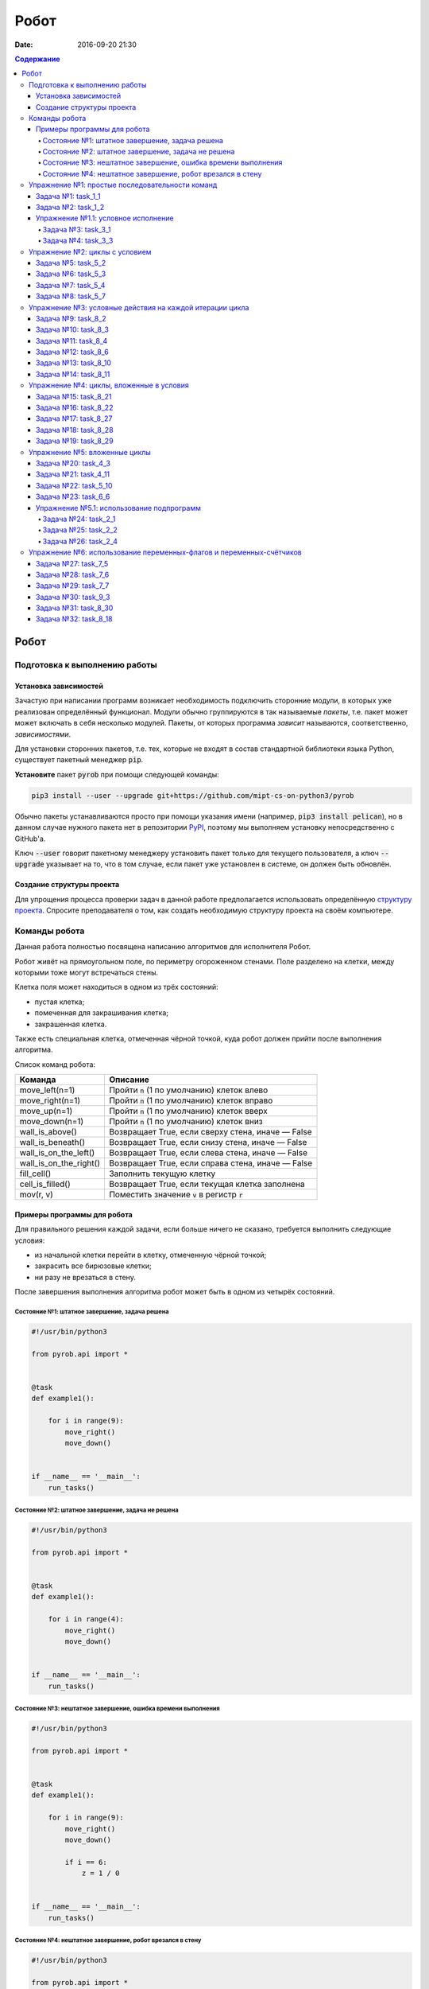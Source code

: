 Робот
#####

:date: 2016-09-20 21:30

.. default-role:: code
.. contents:: Содержание


Робот
=====

Подготовка к выполнению работы
------------------------------

Установка зависимостей
++++++++++++++++++++++

Зачастую при написании программ возникает необходимость подключить сторонние
модули, в которых уже реализован определённый функционал. Модули обычно
группируются в так называемые *пакеты*, т.е. пакет может может включать в себя
несколько модулей. Пакеты, от которых программа *зависит* называются,
соответственно, *зависимостями*.

Для установки сторонних пакетов, т.е. тех, которые не входят в состав
стандартной библиотеки языка Python,  существует пакетный менеджер `pip`.

**Установите** пакет `pyrob` при помощи следующей команды:

.. code-block:: bash

   pip3 install --user --upgrade git+https://github.com/mipt-cs-on-python3/pyrob

Обычно пакеты устанавливаются просто при помощи указания имени (например, `pip3
install pelican`), но в данном случае нужного пакета нет в репозитории `PyPI`__,
поэтому мы выполняем установку непосредственно с GitHub'a.

.. __: https://pypi.python.org/pypi

Ключ `--user` говорит пакетному менеджеру установить пакет только для текущего
пользователя, а ключ `--upgrade` указывает на то, что в том случае, если пакет
уже установлен в системе, он должен быть обновлён.

Создание структуры проекта
++++++++++++++++++++++++++

Для упрощения процесса проверки задач в данной работе предполагается
использовать определённую `структуру проекта`__. Спросите преподавателя о том,
как создать необходимую структуру проекта на своём компьютере.
   
.. __: https://github.com/mipt-cs-on-python3/robot-tasks

Команды робота
--------------

Данная работа полностью посвящена написанию алгоритмов для исполнителя Робот.

Робот живёт на прямоугольном поле, по периметру огороженном стенами. Поле разделено на клетки, между которыми тоже
могут встречаться стены.

Клетка поля может находиться в одном из трёх состояний:

* пустая клетка;
* помеченная для закрашивания клетка;
* закрашенная клетка.

Также есть специальная клетка, отмеченная чёрной точкой, куда робот должен прийти после выполнения алгоритма.

Список команд робота:

+------------------------+------------------------------------------------------------------------------------+
| Команда                | Описание                                                                           |
+========================+====================================================================================+
| move_left(n=1)         | Пройти `n` (1 по умолчанию) клеток влево                                           |
+------------------------+------------------------------------------------------------------------------------+
| move_right(n=1)        | Пройти `n` (1 по умолчанию) клеток вправо                                          |
+------------------------+------------------------------------------------------------------------------------+
| move_up(n=1)           | Пройти `n` (1 по умолчанию) клеток вверх                                           |
+------------------------+------------------------------------------------------------------------------------+
| move_down(n=1)         | Пройти `n` (1 по умолчанию) клеток вниз                                            |
+------------------------+------------------------------------------------------------------------------------+
| wall_is_above()        | Возвращает True, если сверху стена, иначе — False                                  |
+------------------------+------------------------------------------------------------------------------------+
| wall_is_beneath()      | Возвращает True, если снизу стена, иначе — False                                   |
+------------------------+------------------------------------------------------------------------------------+
| wall_is_on_the_left()  | Возвращает True, если слева стена, иначе — False                                   |
+------------------------+------------------------------------------------------------------------------------+
| wall_is_on_the_right() | Возвращает True, если справа стена, иначе — False                                  |
+------------------------+------------------------------------------------------------------------------------+
| fill_cell()            | Заполнить текущую клетку                                                           |
+------------------------+------------------------------------------------------------------------------------+
| cell_is_filled()       | Возвращает True, если текущая клетка заполнена                                     |
+------------------------+------------------------------------------------------------------------------------+
| mov(r, v)              | Поместить значение `v` в регистр `r`                                               |
+------------------------+------------------------------------------------------------------------------------+


Примеры программы для робота
++++++++++++++++++++++++++++

Для правильного решения каждой задачи, если больше ничего не сказано, требуется выполнить следующие условия:

* из начальной клетки перейти в клетку, отмеченную чёрной точкой;
* закрасить все бирюзовые клетки;
* ни разу не врезаться в стену.

После завершения выполнения алгоритма робот может быть в одном из четырёх состояний.

Состояние №1: штатное завершение, задача решена
~~~~~~~~~~~~~~~~~~~~~~~~~~~~~~~~~~~~~~~~~~~~~~~

.. code-block:: python

   #!/usr/bin/python3

   from pyrob.api import *
   
   
   @task
   def example1():
   
       for i in range(9):
           move_right()
           move_down()
   
   
   if __name__ == '__main__':
       run_tasks()


.. image:: {filename}/images/lab4/demo1.gif
   :width: 251px


Состояние №2: штатное завершение, задача не решена
~~~~~~~~~~~~~~~~~~~~~~~~~~~~~~~~~~~~~~~~~~~~~~~~~~

.. code-block:: python

   #!/usr/bin/python3
   
   from pyrob.api import *
   
   
   @task
   def example1():
   
       for i in range(4):
           move_right()
           move_down()
   
   
   if __name__ == '__main__':
       run_tasks()

.. image:: {filename}/images/lab4/demo2.gif
   :width: 251px


Состояние №3: нештатное завершение, ошибка времени выполнения
~~~~~~~~~~~~~~~~~~~~~~~~~~~~~~~~~~~~~~~~~~~~~~~~~~~~~~~~~~~~~

.. code-block:: python

   #!/usr/bin/python3
   
   from pyrob.api import *
   
   
   @task
   def example1():
   
       for i in range(9):
           move_right()
           move_down()
   
           if i == 6:
               z = 1 / 0
   
   
   if __name__ == '__main__':
       run_tasks()

.. image:: {filename}/images/lab4/demo3.gif
   :width: 251px


Состояние №4: нештатное завершение, робот врезался в стену
~~~~~~~~~~~~~~~~~~~~~~~~~~~~~~~~~~~~~~~~~~~~~~~~~~~~~~~~~~

.. code-block:: python

   #!/usr/bin/python3
   
   from pyrob.api import *
   
   
   @task
   def example1():
   
       for i in range(10):
           move_right()
           move_down()
   
   if __name__ == '__main__':
       run_tasks()

.. image:: {filename}/images/lab4/demo4.gif
   :width: 251px

Упражнение №1: простые последовательности команд
------------------------------------------------

Задача №1: task_1_1
+++++++++++++++++++

Дойти до конечной точки.

.. image:: {filename}/images/lab4/task_1_1.png
   :width: 251px

Задача №2: task_1_2
+++++++++++++++++++

Дойти до конечной точки, закрасить одну клетку.

.. image:: {filename}/images/lab4/task_1_2.png
   :width: 251px


Упражнение №1.1: условное исполнение
++++++++++++++++++++++++++++++++++++

Задача №3: task_3_1
~~~~~~~~~~~~~~~~~~~

Дойти до стены. Расстояние до стены не известно.

.. image:: {filename}/images/lab4/task_3_1.png
   :width: 251px

Задача №4: task_3_3
~~~~~~~~~~~~~~~~~~~

С трёх сторон стены. Выйти в свободную сторону. Положение выхода не известно.

.. image:: {filename}/images/lab4/task_3_3.png
   :width: 251px

Упражнение №2: циклы с условием
-------------------------------

Задача №5: task_5_2
+++++++++++++++++++

Дойти до конца стены. Расстояние не известно.

.. image:: {filename}/images/lab4/task_5_2.png
   :width: 251px

Задача №6: task_5_3
+++++++++++++++++++

Дойти до конца стены. Расстояние не известно.

.. image:: {filename}/images/lab4/task_5_3.png
   :width: 502px

Задача №7: task_5_4
+++++++++++++++++++

Обойти стену. Размеры стены и расстояние до неё неизвестны. Стена одна.

.. image:: {filename}/images/lab4/task_5_4.png
   :width: 400px

Задача №8: task_5_7
+++++++++++++++++++

Выйти из коридора. Есть проёмы сверху или снизу.

.. image:: {filename}/images/lab4/task_5_7.png
   :width: 502px


Упражнение №3: условные действия на каждой итерации цикла
---------------------------------------------------------

Задача №9: task_8_2
+++++++++++++++++++

Закрасить клетки. Расстояние до стены не известно.

.. image:: {filename}/images/lab4/task_8_2.png
   :width: 502px

Задача №10: task_8_3
++++++++++++++++++++

Закрасить клетки. Расстояние до стены не известно.

.. image:: {filename}/images/lab4/task_8_3.png
   :width: 502px

Задача №11: task_8_4
++++++++++++++++++++

Закрасить клетки. Расстояние до стены не известно.

.. image:: {filename}/images/lab4/task_8_4.png
   :width: 502px

Задача №12: task_8_6
++++++++++++++++++++

Закрасить клетки. Расстояние до стены не известно.

.. image:: {filename}/images/lab4/task_8_6.png
   :width: 502px

Задача №13: task_8_10
+++++++++++++++++++++

Закрасить клетки. Расстояние до стены не известно.

.. image:: {filename}/images/lab4/task_8_10.png
   :width: 502px

Задача №14: task_8_11
+++++++++++++++++++++

Закрасить клетки. Расстояние до стены не известно.

.. image:: {filename}/images/lab4/task_8_11.png
   :width: 502px


Упражнение №4: циклы, вложенные в условия
-----------------------------------------

Задача №15: task_8_21
+++++++++++++++++++++

Перейти в противоположный угол. В начальный момент робот находится в углу, но не известно, в каком. Размеры поля не известны.

.. image:: {filename}/images/lab4/task_8_21.png
   :width: 251px

Задача №16: task_8_22
+++++++++++++++++++++

Дойти до конца тупика. Тупик имеет форму буквы Г (влево или вправо). Размеры тупика не известны.

.. image:: {filename}/images/lab4/task_8_22.png
   :width: 300px

Задача №17: task_8_27
+++++++++++++++++++++

Перейти на вторую закрашенную клетку. Клетка может быть как справа, так и слева.

.. image:: {filename}/images/lab4/task_8_27.png
   :width: 300px

Задача №18: task_8_28
+++++++++++++++++++++

Выйти из ловушки. Где находится выход, не известно.

.. image:: {filename}/images/lab4/task_8_28.png
   :width: 300px

Задача №19: task_8_29
+++++++++++++++++++++

Выйти из ловушки. Выход может находиться как справа, так и слева. Выхода может не быть, в этом случае остановиться в правом тупике.

.. image:: {filename}/images/lab4/task_8_29.png
   :width: 251px


Упражнение №5: вложенные циклы
------------------------------

Задача №20: task_4_3
++++++++++++++++++++

Закрасить отмеченные клетки.

.. image:: {filename}/images/lab4/task_4_3.png
   :width: 502px

Задача №21: task_4_11
+++++++++++++++++++++

Закрасить отмеченные клетки.

.. image:: {filename}/images/lab4/task_4_11.png
   :width: 400px

Задача №22: task_5_10
+++++++++++++++++++++

Закрасить всё поле. Размеры поля неизвестны.

.. image:: {filename}/images/lab4/task_5_10.png
   :width: 200px


Задача №23: task_6_6
++++++++++++++++++++

Закрасить коридоры и вернуться. Количество и длины коридоров не известны.

.. image:: {filename}/images/lab4/task_6_6.png
   :width: 502px

Упражнение №5.1: использование подпрограмм
++++++++++++++++++++++++++++++++++++++++++

Задача №24: task_2_1
~~~~~~~~~~~~~~~~~~~~

Закрасить клетки.

.. image:: {filename}/images/lab4/task_2_1.png
   :width: 251px

Задача №25: task_2_2
~~~~~~~~~~~~~~~~~~~~

Закрасить клетки.

.. image:: {filename}/images/lab4/task_2_2.png
   :width: 502px

Задача №26: task_2_4
~~~~~~~~~~~~~~~~~~~~

Закрасить клетки.

.. image:: {filename}/images/lab4/task_2_4.png
   :width: 502px

Упражнение №6: использование переменных-флагов и переменных-счётчиков
---------------------------------------------------------------------

Задача №27: task_7_5
++++++++++++++++++++

Закрасить клетки с увеличивающимся интервалом. Расстояние до стены не известно.

.. image:: {filename}/images/lab4/task_7_5.png
   :width: 502px

Задача №28: task_7_6
++++++++++++++++++++

Остановится на пятой закрашенной клетке. Количество закрашенных клеток не известно, но точно больше пяти.

.. image:: {filename}/images/lab4/task_7_6.png
   :width: 502px

Задача №29: task_7_7
++++++++++++++++++++

Остановится на третьей подряд закрашенной клетке. Если нет трёх подряд закрашенных клеток, то остановиться у правой стены. Расстояние до стены не известно.

.. image:: {filename}/images/lab4/task_7_7.png
   :width: 502px

Задача №30: task_9_3
++++++++++++++++++++

Закрасить поле «треугольниками». Размер поля не известен, но поле всегда квадратное с нечётным количество клеток по каждой стороне.

.. image:: {filename}/images/lab4/task_9_3.png
   :width: 250px

Задача №31: task_8_30
+++++++++++++++++++++

Добраться до нижнего уровня. Количество уровней не известно. Расстояние между стенами не известно. В каждой стене точно есть ровно один проём.

.. image:: {filename}/images/lab4/task_8_30.png
   :width: 502px

Задача №32: task_8_18
+++++++++++++++++++++

Закрасить отмеченные клетки. В регистр `ax` записать количество клеток, которые были закрашены ещё до того, как робот начал двигаться. Количество и размеры коридоров не известны.

.. image:: {filename}/images/lab4/task_8_18.png
   :width: 502px

